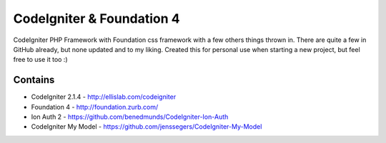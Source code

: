##########################
CodeIgniter & Foundation 4
##########################

CodeIgniter PHP Framework with Foundation css framework with a few others things thrown in. There are quite a few in GitHub already, but none updated and to my liking. Created this for personal use when starting a new project, but feel free to use it too :)

Contains
--------
* CodeIgniter 2.1.4 - http://ellislab.com/codeigniter
* Foundation 4 - http://foundation.zurb.com/
* Ion Auth 2 - https://github.com/benedmunds/CodeIgniter-Ion-Auth
* CodeIgniter My Model - https://github.com/jenssegers/CodeIgniter-My-Model

